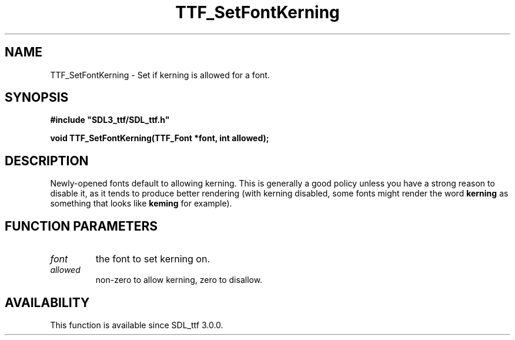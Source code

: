 .\" This manpage content is licensed under Creative Commons
.\"  Attribution 4.0 International (CC BY 4.0)
.\"   https://creativecommons.org/licenses/by/4.0/
.\" This manpage was generated from SDL_ttf's wiki page for TTF_SetFontKerning:
.\"   https://wiki.libsdl.org/SDL_ttf/TTF_SetFontKerning
.\" Generated with SDL/build-scripts/wikiheaders.pl
.\"  revision release-2.20.0-151-g7684852
.\" Please report issues in this manpage's content at:
.\"   https://github.com/libsdl-org/sdlwiki/issues/new
.\" Please report issues in the generation of this manpage from the wiki at:
.\"   https://github.com/libsdl-org/SDL/issues/new?title=Misgenerated%20manpage%20for%20TTF_SetFontKerning
.\" SDL_ttf can be found at https://libsdl.org/projects/SDL_ttf
.de URL
\$2 \(laURL: \$1 \(ra\$3
..
.if \n[.g] .mso www.tmac
.TH TTF_SetFontKerning 3 "SDL_ttf 3.0.0" "SDL_ttf" "SDL_ttf3 FUNCTIONS"
.SH NAME
TTF_SetFontKerning \- Set if kerning is allowed for a font\[char46]
.SH SYNOPSIS
.nf
.B #include \(dqSDL3_ttf/SDL_ttf.h\(dq
.PP
.BI "void TTF_SetFontKerning(TTF_Font *font, int allowed);
.fi
.SH DESCRIPTION
Newly-opened fonts default to allowing kerning\[char46] This is generally a good
policy unless you have a strong reason to disable it, as it tends to
produce better rendering (with kerning disabled, some fonts might render
the word
.BR kerning
as something that looks like
.BR keming
for example)\[char46]

.SH FUNCTION PARAMETERS
.TP
.I font
the font to set kerning on\[char46]
.TP
.I allowed
non-zero to allow kerning, zero to disallow\[char46]
.SH AVAILABILITY
This function is available since SDL_ttf 3\[char46]0\[char46]0\[char46]


